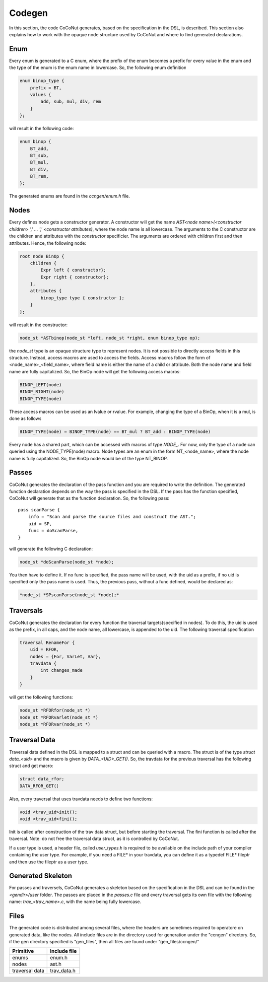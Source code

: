 =========
 Codegen
=========

In this section, the code CoCoNut generates, based on the specification in the DSL, is described.
This section also explains how to work with the opaque node structure used by CoCoNut and where to find generated
declarations.

Enum
====
Every enum is generated to a C enum, where the prefix of the enum becomes a prefix for every value in the enum and the type of the enum
is the enum name in lowercase.
So, the following enum definition

.. code-block:: text

    enum binop_type {
        prefix = BT,
        values {
            add, sub, mul, div, rem
        }
    };

will result in the following code:

.. code-block:: c

    enum binop {
        BT_add,
        BT_sub,
        BT_mul,
        BT_div,
        BT_rem,
    };

The generated enums are found in the *ccngen/enum.h* file.


Nodes
=====
Every defines node gets a constructor generator. A constructor will get the name *AST<node name>(<constructor children> ',' ... ',' <constructor attributes)*, where the node name is all lowercase.
The arguments to the C constructor are the children and attributes with the *constructor* specificier. The arguments are ordered with children first and then attributes.
Hence, the following node:

.. code-block:: text

    root node BinOp {
        children {
            Expr left { constructor};
            Expr right { constructor};
        },
        attributes {
            binop_type type { constructor };
        }
    };

will result in the constructor:

.. code-block:: C

    node_st *ASTbinop(node_st *left, node_st *right, enum binop_type op);


the *node_st* type is an opaque structure type to represent nodes. It is not possible to directly access
fields in this structure. Instead, access macros are used to access the fields. Access macros follow the
form of <node_name>_<field_name>, where field name is either the name of a child or attribute. Both the node name and field name are fully capitalized.
So, the BinOp node will get the following access macros:

.. code-block:: C

    BINOP_LEFT(node)
    BINOP_RIGHT(node)
    BINOP_TYPE(node)

These access macros can be used as an lvalue or rvalue. For example, changing the type of a BinOp, when it is a mul, is done as follows

.. code-block:: C

    BINOP_TYPE(node) = BINOP_TYPE(node) == BT_mul ? BT_add : BINOP_TYPE(node)


Every node has a shared part, which can be accessed with macros of type *NODE_*.
For now, only the type of a node can queried using the NODE_TYPE(node) macro. Node types are an enum in the form NT_<node_name>, where the node name is fully capitalized.
So, the BinOp node would be of the type NT_BINOP.


Passes
======
CoCoNut generates the declaration of the pass function and you are required to write the definition. The generated function declaration depends on
the way the pass is specified in the DSL. If the pass has the function specified, CoCoNut will generate that as the function declaration.
So, the following pass:

::

    pass scanParse {
        info = "Scan and parse the source files and construct the AST.";
        uid = SP,
        func = doScanParse,
    }

will generate the following C declaration:

.. code-block:: C

    node_st *doScanParse(node_st *node);


You then have to define it. If no func is specified, the pass name will be used, with the uid as a prefix, if no uid is specified only the pass name
is used.
Thus, the previous pass, without a func defined, would be declared as:

.. code-block:: C

    *node_st *SPscanParse(node_st *node);*


Traversals
==========
CoCoNut generates the declaration for every function the traversal targets(specified in nodes). To do this, the uid is used as the prefix, in all caps, and the node name, all lowercase, is appended to the uid. The following traversal specification

.. code-block:: text

    traversal RenameFor {
        uid = RFOR,
        nodes = {For, VarLet, Var},
        travdata {
            int changes_made
        }
    }

will get the following functions:

.. code-block:: c

   node_st *RFORfor(node_st *)
   node_st *RFORvarlet(node_st *)
   node_st *RFORvar(node_st *)

Traversal Data
==============
Traversal data defined in the DSL is mapped to a struct and can be queried with a macro. The struct is of the type *struct data_<uid>* and the macro is given by
*DATA_<UID>_GET()*. So, the travdata for the previous traversal has the following struct and get macro:

.. code-block:: c

    struct data_rfor;
    DATA_RFOR_GET()

Also, every traversal that uses travdata needs to define two functions:

.. code-block:: c
    
    void <trav_uid>init();
    void <trav_uid>fini();

Init is called after construction of the trav data struct, but before starting the traversal. The fini function is called after
the traversal. Note: do not free the traversal data struct, as it is controlled by CoCoNut.

If a user type is used, a header file, called *user_types.h* is required to be available on the include path of your compiler containing the user type. For example, if you need a FILE* in your travdata, you can define it as a typedef FILE* fileptr and then use the fileptr as a user type.


Generated Skeleton
==================
For passes and traversels, CoCoNut generates a skeleton based on the specification in the DSL and can be found in the *<gendir>/user* folder. The passes are placed in the
*passes.c* file and every traversal gets its own file with the following name: *trav_<trav_name>.c*, with the name being fully lowercase.


Files
=====
The generated code is distributed among several files, where the headers are sometimes required to operatore on generated data, like the nodes. All include files
are in the directory used for generation under the "ccngen" directory. So, if the gen directory specified is "gen_files", then all files are found under "gen_files/ccngen/"

+------------------+---------------+
| Primitive        |  Include file |
+==================+===============+
| enums            | enum.h        |
+------------------+---------------+
| nodes            | ast.h         |
+------------------+---------------+
| traversal data   | trav_data.h   |
+------------------+---------------+
